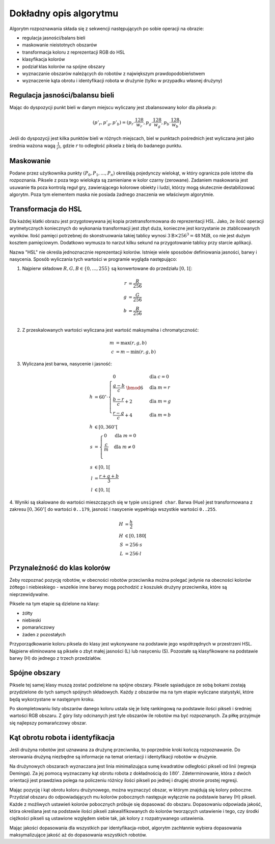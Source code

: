 
Dokładny opis algorytmu
-----------------------

Algorytm rozpoznawania składa się z sekwencji następujących po sobie operacji 
na obrazie:

* regulacja jasności/balans bieli
* maskowanie nieistotnych obszarów
* transformacja koloru z reprezentacji RGB do HSL
* klasyfikacja kolorów
* podział klas kolorów na spójne obszary
* wyznaczanie obszarów należących do robotów z największym prawdopodobieństwem
* wyznaczenie kąta obrotu i identyfikacji robota w drużynie (tylko w przypadku
  własnej drużyny)

Regulacja jasności/balansu bieli
***********************

..
    TODO tu krótkie streszczenie samego wyliczenia

Mając do dyspozycji punkt bieli w danym miejscu wyliczany jest zbalansowany 
kolor dla piksela :math:`p`:

.. math::
    (p'_r, p'_g, p'_b) = (p_r\cdot\frac{128}{w_r}, p_g\cdot\frac{128}{w_g}, p_b\cdot\frac{128}{w_b})

Jeśli do dyspozycji jest kilka punktów bieli w różnych miejscach, biel w 
punktach pośrednich jest wyliczana jest jako średnia ważona  wagą :math:`\frac{1}{r^2}`, 
gdzie :math:`r` to odległość piksela z bielą do badanego punktu.


Maskowanie
**********

Podane przez użytkownika punkty :math:`(P_0, P_1, \ldots, P_n)` określają
pojedynczy wielokąt, w który ogranicza pole istotne dla rozpoznania.
Piksele z poza tego wielokąta są zamieniane w kolor czarny (zerowane).
Zadaniem maskowania jest usuwanie tła poza kontrolą reguł gry, zawierającego
kolorowe obiekty i ludzi, którzy mogą skutecznie destabilizować algorytm.
Poza tym elementem maska nie posiada żadnego znaczenia we właściwym algorytmie.


Transformacja do HSL
********************

Dla każdej klatki obrazu jest przygotowywana jej kopia przetransformowana do
reprezentacji HSL. Jako, że ilość operacji arytmetycznych koniecznych do wykonania
transformacji jest zbyt duża, konieczne jest korzystanie ze ztablicowanych 
wyników. Ilość pamięci potrzebnej do skonstruowania takiej tablicy wynosi 
:math:`3\mathrm{B}\times 256^3 = 48 \mathrm{MiB}`, co nie jest dużym kosztem
pamięciowym. Dodatkowo wymusza to narzut kilku sekund na przygotowanie tablicy 
przy starcie aplikacji.

Nazwa "HSL" nie określa jednoznacznie reprezentacji kolorów. Istnieje wiele 
sposobów definiowania jasności, barwy i nasycenia. Sposób wyliczania tych 
wartości w programie wygląda następująco:


1. Najpierw składowe :math:`R, G, B \in \{0, \ldots, 255\}` są konwertowane do przedziału :math:`[0, 1[`:

.. math::

    r &= \frac{R}{256} \\
    g &= \frac{G}{256} \\
    b &= \frac{B}{256} \\
    

2. Z przeskalowanych wartości wyliczana jest wartość maksymalna i chromatyczność:

.. math::
    
        m &= \operatorname{max}(r, g, b) \\
        c &= m - \operatorname{min}(r, g, b)

3. Wyliczana jest barwa, nasycenie i jasność:

.. math::
        
        h &= 60^\circ \cdot 
            \begin{cases}
              0        &\mbox{dla } c = 0 \\
              \frac{g - b}{c} \;\bmod 6 &\mbox{dla } m = r \\
              \frac{b - r}{c} + 2       &\mbox{dla } m = g \\
              \frac{r - g}{c} + 4       &\mbox{dla } m = b
            \end{cases} \\
        h &\in [0, 360^\circ[ \\
        s &= \begin{cases}
              0        &\mbox{dla } m = 0 \\
              \frac{c}{m}&\mbox{dla } m \neq 0 \\
            \end{cases} \\
        s &\in [0, 1[ \\
        l &= \frac{r+g+b}{3} \\
        l &\in [0, 1[

4. Wyniki są skalowane do wartości mieszczących się w typie ``unsigned char``.
Barwa (Hue) jest transformowana z zakresu :math:`[0, 360^\circ[` do wartości
``0..179``, jasność i nasycenie wypełniaja wszystkie wartości ``0..255``.
    
.. math::

        H &= \frac{h}{2} \\
        H &\in [0, 180[ \\
        S &= 256 \cdot s \\
        L &= 256 \cdot l


Przynależność do klas kolorów
*****************************

Żeby rozpoznać pozycję robotów, w obecności robotów przeciwnika można polegać 
jedynie na obecności kolorów żółtego i niebieskiego - wszelkie inne barwy mogą 
pochodzić z koszulek drużyny przeciwnika, które są nieprzewidywalne.

Piksele na tym etapie są dzielone na klasy:

* żółty
* niebieski
* pomarańczowy
* żaden z pozostałych

Przyporządkowanie koloru piksela do klasy jest wykonywane na podstawie jego 
współrzędnych w przestrzeni HSL. Najpierw eliminowane są piksele o zbyt małej
jasności (L) lub nasyceniu (S). 
Pozostałe są klasyfikowane na podstawie barwy (H) do jednego  z trzech 
przedziałów.


Spójne obszary
**************

Piksele tej samej klasy muszą zostać podzielone na spójne obszary.
Piksele sąsiadujące ze sobą bokami zostają przydzielone do tych samych spójnych
składowych. Każdy z obszarów ma na tym etapie wyliczane statystyki, które będą 
wykorzystane w następnym kroku.

Po skompletowaniu listy obszarów danego koloru ustala się je listę rankingową
na podstawie ilości pikseli i średniej wartości RGB obszaru.
Z góry listy odcinanych jest tyle obszarów ile robotów ma być rozpoznanych.
Za piłkę przyjmuje się najlepszy pomarańczowy obszar.

Kąt obrotu robota i identyfikacja
*********************************

..
    TODO make use of home_team

Jeśli drużyna robotów jest uznawana za drużynę przeciwnika, to poprzednie kroki
kończą rozpoznawanie. Do sterowania drużyną niezbędne są informacje na temat 
orientacji i identyfikacji robotów w drużynie. 

Na drużynowych obszarach wyznaczana jest linia minimalizująca
sumę kwadratów odległości pikseli od linii (regresja Deminga). Za jej pomocą
wyznaczamy kąt obrotu robota z dokładnością do  :math:`180^\circ`. 
Zdeterminowanie, która z dwóch orientacji jest prawdziwa polega na policzeniu 
różnicy ilości pikseli po jednej i drugiej stronie prostej regresji.

Mając pozycję i kąt obrotu koloru drużynowego, można wyznaczyć obszar, w którym
znajdują się kolory poboczne. Przydział obszaru do odpowiadających mu kolorów 
pobocznych następuje wyłącznie na podstawie barwy (H) pikseli. 
Każde z możliwych ustawień kolorów pobocznych próbuje się dopasować do obszaru.
Dopasowaniu odpowiada jakość, która określana jest na podstawie ilości pikseli 
zakwalifikowanych do kolorów tworzących ustawienie i tego, czy środki ciężkości
pikseli są ustawione względem siebie tak, jak kolory z rozpatrywanego 
ustawienia. 

Mając jakości dopasowania dla wszystkich par identyfikacja-robot, algorytm 
zachłannie wybiera dopasowania maksymalizujące jakość aż do dopasowania 
wszystkich robotów.
